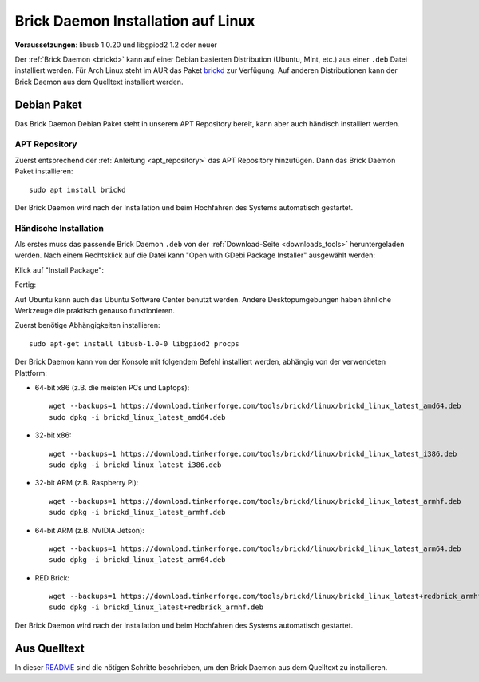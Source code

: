 
.. _brickd_install_linux:

Brick Daemon Installation auf Linux
===================================

**Voraussetzungen**: libusb 1.0.20 und libgpiod2 1.2 oder neuer

Der :ref:`Brick Daemon <brickd>` kann auf einer Debian basierten Distribution
(Ubuntu, Mint, etc.) aus einer ``.deb`` Datei installiert werden. Für Arch Linux
steht im AUR das Paket `brickd <https://aur.archlinux.org/packages/brickd/>`_ zur Verfügung.
Auf anderen Distributionen kann der Brick Daemon aus dem Quelltext installiert werden.

Debian Paket
------------

Das Brick Daemon Debian Paket steht in unserem APT Repository
bereit, kann aber auch händisch installiert werden.

APT Repository
^^^^^^^^^^^^^^

Zuerst entsprechend der :ref:`Anleitung <apt_repository>` das APT Repository
hinzufügen. Dann das Brick Daemon Paket installieren::

 sudo apt install brickd

Der Brick Daemon wird nach der Installation und beim Hochfahren des Systems
automatisch gestartet.


Händische Installation
^^^^^^^^^^^^^^^^^^^^^^

Als erstes muss das passende Brick Daemon ``.deb`` von
der :ref:`Download-Seite <downloads_tools>` heruntergeladen werden.
Nach einem Rechtsklick auf die Datei kann "Open with GDebi Package Installer"
ausgewählt werden:

.. image:: /Images/Screenshots/brickd_linux_1_small.jpg
   :scale: 100 %
   :alt: Brickd installation step 1
   :align: center
   :target: ../_images/Screenshots/brickd_linux_1.jpg

Klick auf "Install Package":

.. image:: /Images/Screenshots/brickd_linux_2_small.jpg
   :scale: 100 %
   :alt: Brickd installation step 2
   :align: center
   :target: ../_images/Screenshots/brickd_linux_2.jpg

Fertig:

.. image:: /Images/Screenshots/brickd_linux_3_small.jpg
   :scale: 100 %
   :alt: Brickd installation step 3
   :align: center
   :target: ../_images/Screenshots/brickd_linux_3.jpg

Auf Ubuntu kann auch das Ubuntu Software Center benutzt werden. Andere
Desktopumgebungen haben ähnliche Werkzeuge die praktisch genauso
funktionieren.

Zuerst benötige Abhängigkeiten installieren::

 sudo apt-get install libusb-1.0-0 libgpiod2 procps

Der Brick Daemon kann von der Konsole mit folgendem Befehl installiert
werden, abhängig von der verwendeten Plattform:

* 64-bit x86 (z.B. die meisten PCs und Laptops)::

   wget --backups=1 https://download.tinkerforge.com/tools/brickd/linux/brickd_linux_latest_amd64.deb
   sudo dpkg -i brickd_linux_latest_amd64.deb

* 32-bit x86::

   wget --backups=1 https://download.tinkerforge.com/tools/brickd/linux/brickd_linux_latest_i386.deb
   sudo dpkg -i brickd_linux_latest_i386.deb

* 32-bit ARM (z.B. Raspberry Pi)::

   wget --backups=1 https://download.tinkerforge.com/tools/brickd/linux/brickd_linux_latest_armhf.deb
   sudo dpkg -i brickd_linux_latest_armhf.deb

* 64-bit ARM (z.B. NVIDIA Jetson)::

   wget --backups=1 https://download.tinkerforge.com/tools/brickd/linux/brickd_linux_latest_arm64.deb
   sudo dpkg -i brickd_linux_latest_arm64.deb

* RED Brick::

   wget --backups=1 https://download.tinkerforge.com/tools/brickd/linux/brickd_linux_latest+redbrick_armhf.deb
   sudo dpkg -i brickd_linux_latest+redbrick_armhf.deb

Der Brick Daemon wird nach der Installation und beim Hochfahren des Systems
automatisch gestartet.


Aus Quelltext
-------------

In dieser `README <https://github.com/Tinkerforge/brickd/blob/master/README.rst>`__
sind die nötigen Schritte beschrieben, um den Brick Daemon aus dem Quelltext zu
installieren.
